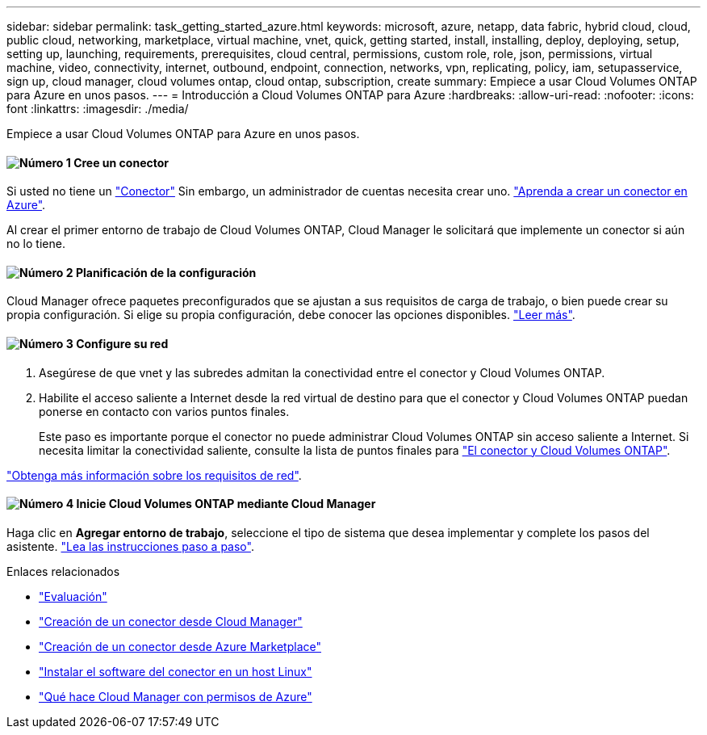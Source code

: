 ---
sidebar: sidebar 
permalink: task_getting_started_azure.html 
keywords: microsoft, azure, netapp, data fabric, hybrid cloud, cloud, public cloud, networking, marketplace, virtual machine, vnet, quick, getting started, install, installing, deploy, deploying, setup, setting up, launching, requirements, prerequisites, cloud central, permissions, custom role, role, json, permissions, virtual machine, video, connectivity, internet, outbound, endpoint, connection, networks, vpn, replicating, policy, iam, setupasservice, sign up, cloud manager, cloud volumes ontap, cloud ontap, subscription, create 
summary: Empiece a usar Cloud Volumes ONTAP para Azure en unos pasos. 
---
= Introducción a Cloud Volumes ONTAP para Azure
:hardbreaks:
:allow-uri-read: 
:nofooter: 
:icons: font
:linkattrs: 
:imagesdir: ./media/


[role="lead"]
Empiece a usar Cloud Volumes ONTAP para Azure en unos pasos.



==== image:number1.png["Número 1"] Cree un conector

[role="quick-margin-para"]
Si usted no tiene un link:concept_connectors.html["Conector"] Sin embargo, un administrador de cuentas necesita crear uno. link:task_creating_connectors_azure.html["Aprenda a crear un conector en Azure"].

[role="quick-margin-para"]
Al crear el primer entorno de trabajo de Cloud Volumes ONTAP, Cloud Manager le solicitará que implemente un conector si aún no lo tiene.



==== image:number2.png["Número 2"] Planificación de la configuración

[role="quick-margin-para"]
Cloud Manager ofrece paquetes preconfigurados que se ajustan a sus requisitos de carga de trabajo, o bien puede crear su propia configuración. Si elige su propia configuración, debe conocer las opciones disponibles. link:task_planning_your_config_azure.html["Leer más"].



==== image:number3.png["Número 3"] Configure su red

[role="quick-margin-list"]
. Asegúrese de que vnet y las subredes admitan la conectividad entre el conector y Cloud Volumes ONTAP.
. Habilite el acceso saliente a Internet desde la red virtual de destino para que el conector y Cloud Volumes ONTAP puedan ponerse en contacto con varios puntos finales.
+
Este paso es importante porque el conector no puede administrar Cloud Volumes ONTAP sin acceso saliente a Internet. Si necesita limitar la conectividad saliente, consulte la lista de puntos finales para link:reference_networking_azure.html["El conector y Cloud Volumes ONTAP"].



[role="quick-margin-para"]
link:reference_networking_azure.html["Obtenga más información sobre los requisitos de red"].



==== image:number4.png["Número 4"] Inicie Cloud Volumes ONTAP mediante Cloud Manager

[role="quick-margin-para"]
Haga clic en *Agregar entorno de trabajo*, seleccione el tipo de sistema que desea implementar y complete los pasos del asistente. link:task_deploying_otc_azure.html["Lea las instrucciones paso a paso"].

.Enlaces relacionados
* link:concept_evaluating.html["Evaluación"]
* link:task_creating_connectors_azure.html["Creación de un conector desde Cloud Manager"]
* link:task_launching_azure_mktp.html["Creación de un conector desde Azure Marketplace"]
* link:task_installing_linux.html["Instalar el software del conector en un host Linux"]
* link:reference_permissions.html#what-cloud-manager-does-with-azure-permissions["Qué hace Cloud Manager con permisos de Azure"]

